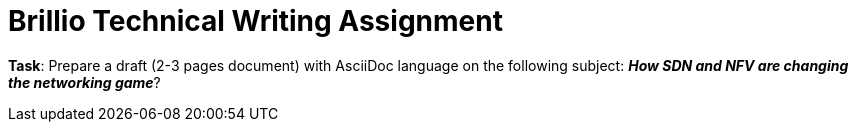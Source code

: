 = Brillio Technical Writing Assignment

*Task*: Prepare a draft (2-3 pages document) with AsciiDoc language on the following subject:
        *_How SDN and NFV are changing the networking game_*?
